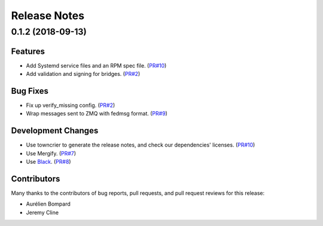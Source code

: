 =============
Release Notes
=============

.. towncrier release notes start

0.1.2 (2018-09-13)
==================

Features
--------

* Add Systemd service files and an RPM spec file.
  (`PR#10 <https://github.com/fedora-infra/fedmsg-migration-tools/pull/10>`_)

* Add validation and signing for bridges.
  (`PR#2 <https://github.com/fedora-infra/fedmsg-migration-tools/pull/2>`_)


Bug Fixes
---------

* Fix up verify_missing config.
  (`PR#2 <https://github.com/fedora-infra/fedmsg-migration-tools/pull/2>`_)

* Wrap messages sent to ZMQ with fedmsg format.
  (`PR#9 <https://github.com/fedora-infra/fedmsg-migration-tools/pull/9>`_)


Development Changes
-------------------

* Use towncrier to generate the release notes, and check our
  dependencies' licenses.
  (`PR#10 <https://github.com/fedora-infra/fedmsg-migration-tools/pull/10>`_)

* Use Mergify.
  (`PR#7 <https://github.com/fedora-infra/fedmsg-migration-tools/pull/7>`_)

* Use `Black <https://github.com/ambv/black>`_.
  (`PR#8 <https://github.com/fedora-infra/fedmsg-migration-tools/pull/8>`_)


Contributors
------------
Many thanks to the contributors of bug reports, pull requests, and pull request
reviews for this release:

* Aurélien Bompard
* Jeremy Cline


